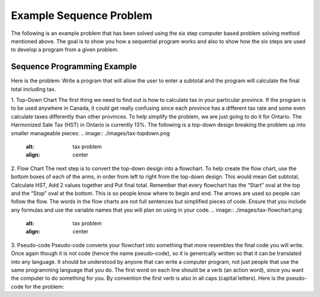 .. _example-sequence-problem:

Example Sequence Problem
========================

The following is an example problem that has been solved using the six step computer based problem solving method mentioned above. The goal is to show you how a sequential program works and also to show how the six steps are used to develop a program from a given problem.

Sequence Programming Example
----------------------------

Here is the problem:
Write a program that will allow the user to enter a subtotal and the program will calculate the final total including tax.

1. Top-Down Chart
The first thing we need to find out is how to calculate tax in your particular province. If the program is to be used anywhere in Canada, it could get really confusing since each province has a different tax rate and some even calculate taxes differently than other provinces. To help simplify the problem, we are just going to do it for Ontario. The Harmonized Sale Tax (HST) in Ontario is currently 13%. The following is a top-down design breaking the problem up into smaller manageable pieces:
.. image:: ./images/tax-topdown.png
   :alt: tax problem
   :align: center
2. Flow Chart
The next step is to convert the top-down design into a flowchart. To help create the flow chart, use the bottom boxes of each of the arms, in order from left to right from the top-down design. This would mean Get subtotal, Calculate HST, Add 2 values together and Put final total. Remember that every flowchart has the “Start” oval at the top and the “Stop” oval at the bottom. This is so people know where to begin and end. The arrows are used so people can follow the flow. The words in the flow charts are not full sentences but simplified pieces of code. Ensure that you include any formulas and use the variable names that you will plan on using in your code.
.. image:: ./images/tax-flowchart.png
   :alt: tax problem
   :align: center 
3.	Pseudo-code
Pseudo-code converts your flowchart into something that more resembles the final code you will write. Once again though it is not code (hence the name pseudo-code), so it is generically written so that it can be translated into any language. It should be understood by anyone that can write a computer program, not just people that use the same programming language that you do. The first word on each line should be a verb (an action word), since you want the computer to do something for you. By convention the first verb is also in all caps (capital letters). Here is the pseudo-code for the problem:
